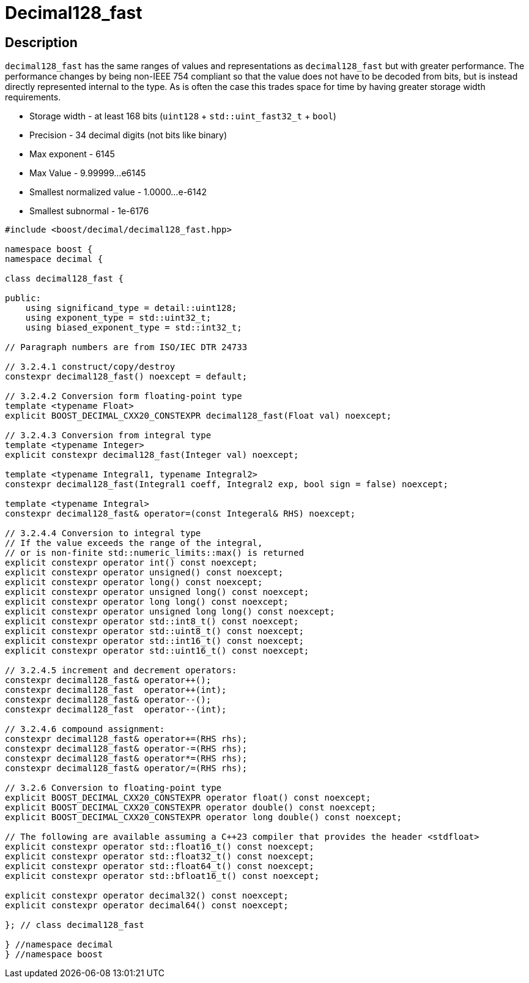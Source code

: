 ////
Copyright 2024 Matt Borland
Distributed under the Boost Software License, Version 1.0.
https://www.boost.org/LICENSE_1_0.txt
////

[#decimal128_fast]
= Decimal128_fast
:idprefix: decimal128_fast_

== Description

`decimal128_fast` has the same ranges of values and representations as `decimal128_fast` but with greater performance.
The performance changes by being non-IEEE 754 compliant so that the value does not have to be decoded from bits, but is instead directly represented internal to the type.
As is often the case this trades space for time by having greater storage width requirements.

- Storage width - at least 168 bits (`uint128` + `std::uint_fast32_t` + `bool`)
- Precision - 34 decimal digits (not bits like binary)
- Max exponent - 6145
- Max Value - 9.99999...e6145
- Smallest normalized value - 1.0000...e-6142
- Smallest subnormal - 1e-6176

[source, c++]
----
#include <boost/decimal/decimal128_fast.hpp>

namespace boost {
namespace decimal {

class decimal128_fast {

public:
    using significand_type = detail::uint128;
    using exponent_type = std::uint32_t;
    using biased_exponent_type = std::int32_t;

// Paragraph numbers are from ISO/IEC DTR 24733

// 3.2.4.1 construct/copy/destroy
constexpr decimal128_fast() noexcept = default;

// 3.2.4.2 Conversion form floating-point type
template <typename Float>
explicit BOOST_DECIMAL_CXX20_CONSTEXPR decimal128_fast(Float val) noexcept;

// 3.2.4.3 Conversion from integral type
template <typename Integer>
explicit constexpr decimal128_fast(Integer val) noexcept;

template <typename Integral1, typename Integral2>
constexpr decimal128_fast(Integral1 coeff, Integral2 exp, bool sign = false) noexcept;

template <typename Integral>
constexpr decimal128_fast& operator=(const Integeral& RHS) noexcept;

// 3.2.4.4 Conversion to integral type
// If the value exceeds the range of the integral,
// or is non-finite std::numeric_limits::max() is returned
explicit constexpr operator int() const noexcept;
explicit constexpr operator unsigned() const noexcept;
explicit constexpr operator long() const noexcept;
explicit constexpr operator unsigned long() const noexcept;
explicit constexpr operator long long() const noexcept;
explicit constexpr operator unsigned long long() const noexcept;
explicit constexpr operator std::int8_t() const noexcept;
explicit constexpr operator std::uint8_t() const noexcept;
explicit constexpr operator std::int16_t() const noexcept;
explicit constexpr operator std::uint16_t() const noexcept;

// 3.2.4.5 increment and decrement operators:
constexpr decimal128_fast& operator++();
constexpr decimal128_fast  operator++(int);
constexpr decimal128_fast& operator--();
constexpr decimal128_fast  operator--(int);

// 3.2.4.6 compound assignment:
constexpr decimal128_fast& operator+=(RHS rhs);
constexpr decimal128_fast& operator-=(RHS rhs);
constexpr decimal128_fast& operator*=(RHS rhs);
constexpr decimal128_fast& operator/=(RHS rhs);

// 3.2.6 Conversion to floating-point type
explicit BOOST_DECIMAL_CXX20_CONSTEXPR operator float() const noexcept;
explicit BOOST_DECIMAL_CXX20_CONSTEXPR operator double() const noexcept;
explicit BOOST_DECIMAL_CXX20_CONSTEXPR operator long double() const noexcept;

// The following are available assuming a C++23 compiler that provides the header <stdfloat>
explicit constexpr operator std::float16_t() const noexcept;
explicit constexpr operator std::float32_t() const noexcept;
explicit constexpr operator std::float64_t() const noexcept;
explicit constexpr operator std::bfloat16_t() const noexcept;

explicit constexpr operator decimal32() const noexcept;
explicit constexpr operator decimal64() const noexcept;

}; // class decimal128_fast

} //namespace decimal
} //namespace boost

----
